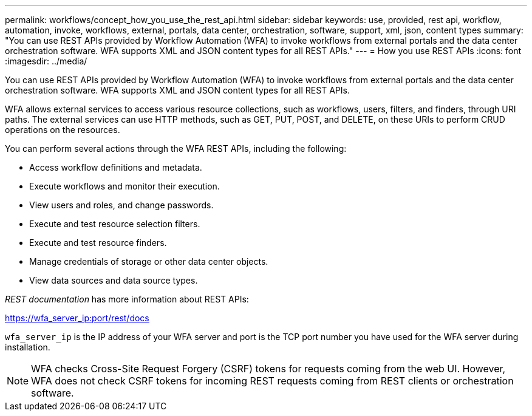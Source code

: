 ---
permalink: workflows/concept_how_you_use_the_rest_api.html
sidebar: sidebar
keywords: use, provided, rest api, workflow, automation, invoke, workflows, external, portals, data center, orchestration, software, support, xml, json, content types
summary: "You can use REST APIs provided by Workflow Automation (WFA) to invoke workflows from external portals and the data center orchestration software. WFA supports XML and JSON content types for all REST APIs."
---
= How you use REST APIs
:icons: font
:imagesdir: ../media/

[.lead]
You can use REST APIs provided by Workflow Automation (WFA) to invoke workflows from external portals and the data center orchestration software. WFA supports XML and JSON content types for all REST APIs.

WFA allows external services to access various resource collections, such as workflows, users, filters, and finders, through URI paths. The external services can use HTTP methods, such as GET, PUT, POST, and DELETE, on these URIs to perform CRUD operations on the resources.

You can perform several actions through the WFA REST APIs, including the following:

* Access workflow definitions and metadata.
* Execute workflows and monitor their execution.
* View users and roles, and change passwords.
* Execute and test resource selection filters.
* Execute and test resource finders.
* Manage credentials of storage or other data center objects.
* View data sources and data source types.

_REST documentation_ has more information about REST APIs:

https://wfa_server_ip:port/rest/docs

`wfa_server_ip` is the IP address of your WFA server and port is the TCP port number you have used for the WFA server during installation.

NOTE: WFA checks Cross-Site Request Forgery (CSRF) tokens for requests coming from the web UI. However, WFA does not check CSRF tokens for incoming REST requests coming from REST clients or orchestration software.

